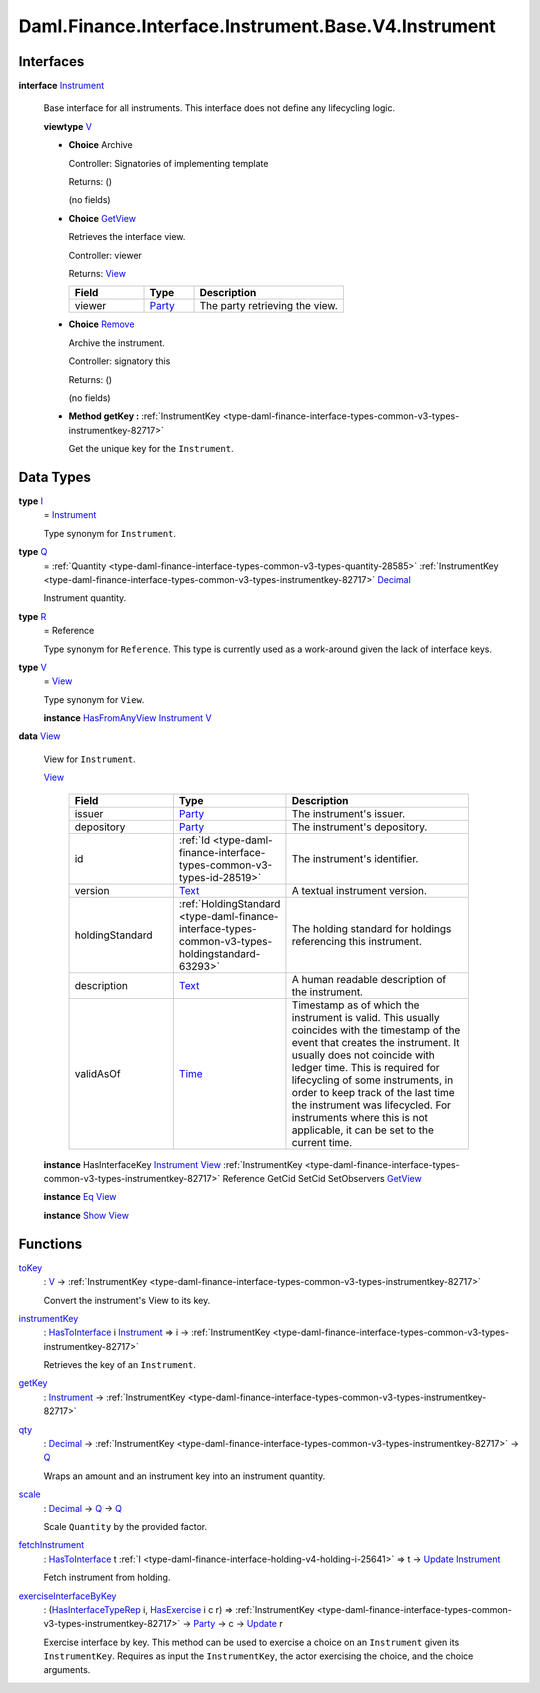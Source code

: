 .. Copyright (c) 2024 Digital Asset (Switzerland) GmbH and/or its affiliates. All rights reserved.
.. SPDX-License-Identifier: Apache-2.0

.. _module-daml-finance-interface-instrument-base-v4-instrument-47185:

Daml.Finance.Interface.Instrument.Base.V4.Instrument
====================================================

Interfaces
----------

.. _type-daml-finance-interface-instrument-base-v4-instrument-instrument-74494:

**interface** `Instrument <type-daml-finance-interface-instrument-base-v4-instrument-instrument-74494_>`_

  Base interface for all instruments\. This interface does not define any lifecycling logic\.

  **viewtype** `V <type-daml-finance-interface-instrument-base-v4-instrument-v-55368_>`_

  + **Choice** Archive

    Controller\: Signatories of implementing template

    Returns\: ()

    (no fields)

  + .. _type-daml-finance-interface-instrument-base-v4-instrument-getview-66559:

    **Choice** `GetView <type-daml-finance-interface-instrument-base-v4-instrument-getview-66559_>`_

    Retrieves the interface view\.

    Controller\: viewer

    Returns\: `View <type-daml-finance-interface-instrument-base-v4-instrument-view-52900_>`_

    .. list-table::
       :widths: 15 10 30
       :header-rows: 1

       * - Field
         - Type
         - Description
       * - viewer
         - `Party <https://docs.daml.com/daml/stdlib/Prelude.html#type-da-internal-lf-party-57932>`_
         - The party retrieving the view\.

  + .. _type-daml-finance-interface-instrument-base-v4-instrument-remove-35281:

    **Choice** `Remove <type-daml-finance-interface-instrument-base-v4-instrument-remove-35281_>`_

    Archive the instrument\.

    Controller\: signatory this

    Returns\: ()

    (no fields)

  + **Method getKey \:** :ref:`InstrumentKey <type-daml-finance-interface-types-common-v3-types-instrumentkey-82717>`

    Get the unique key for the ``Instrument``\.

Data Types
----------

.. _type-daml-finance-interface-instrument-base-v4-instrument-i-70415:

**type** `I <type-daml-finance-interface-instrument-base-v4-instrument-i-70415_>`_
  \= `Instrument <type-daml-finance-interface-instrument-base-v4-instrument-instrument-74494_>`_

  Type synonym for ``Instrument``\.

.. _type-daml-finance-interface-instrument-base-v4-instrument-q-66135:

**type** `Q <type-daml-finance-interface-instrument-base-v4-instrument-q-66135_>`_
  \= :ref:`Quantity <type-daml-finance-interface-types-common-v3-types-quantity-28585>` :ref:`InstrumentKey <type-daml-finance-interface-types-common-v3-types-instrumentkey-82717>` `Decimal <https://docs.daml.com/daml/stdlib/Prelude.html#type-ghc-types-decimal-18135>`_

  Instrument quantity\.

.. _type-daml-finance-interface-instrument-base-v4-instrument-r-72748:

**type** `R <type-daml-finance-interface-instrument-base-v4-instrument-r-72748_>`_
  \= Reference

  Type synonym for ``Reference``\. This type is currently used as a work\-around given the lack of
  interface keys\.

.. _type-daml-finance-interface-instrument-base-v4-instrument-v-55368:

**type** `V <type-daml-finance-interface-instrument-base-v4-instrument-v-55368_>`_
  \= `View <type-daml-finance-interface-instrument-base-v4-instrument-view-52900_>`_

  Type synonym for ``View``\.

  **instance** `HasFromAnyView <https://docs.daml.com/daml/stdlib/DA-Internal-Interface-AnyView.html#class-da-internal-interface-anyview-hasfromanyview-30108>`_ `Instrument <type-daml-finance-interface-instrument-base-v4-instrument-instrument-74494_>`_ `V <type-daml-finance-interface-instrument-base-v4-instrument-v-55368_>`_

.. _type-daml-finance-interface-instrument-base-v4-instrument-view-52900:

**data** `View <type-daml-finance-interface-instrument-base-v4-instrument-view-52900_>`_

  View for ``Instrument``\.

  .. _constr-daml-finance-interface-instrument-base-v4-instrument-view-91959:

  `View <constr-daml-finance-interface-instrument-base-v4-instrument-view-91959_>`_

    .. list-table::
       :widths: 15 10 30
       :header-rows: 1

       * - Field
         - Type
         - Description
       * - issuer
         - `Party <https://docs.daml.com/daml/stdlib/Prelude.html#type-da-internal-lf-party-57932>`_
         - The instrument's issuer\.
       * - depository
         - `Party <https://docs.daml.com/daml/stdlib/Prelude.html#type-da-internal-lf-party-57932>`_
         - The instrument's depository\.
       * - id
         - :ref:`Id <type-daml-finance-interface-types-common-v3-types-id-28519>`
         - The instrument's identifier\.
       * - version
         - `Text <https://docs.daml.com/daml/stdlib/Prelude.html#type-ghc-types-text-51952>`_
         - A textual instrument version\.
       * - holdingStandard
         - :ref:`HoldingStandard <type-daml-finance-interface-types-common-v3-types-holdingstandard-63293>`
         - The holding standard for holdings referencing this instrument\.
       * - description
         - `Text <https://docs.daml.com/daml/stdlib/Prelude.html#type-ghc-types-text-51952>`_
         - A human readable description of the instrument\.
       * - validAsOf
         - `Time <https://docs.daml.com/daml/stdlib/Prelude.html#type-da-internal-lf-time-63886>`_
         - Timestamp as of which the instrument is valid\. This usually coincides with the timestamp of the event that creates the instrument\. It usually does not coincide with ledger time\. This is required for lifecycling of some instruments, in order to keep track of the last time the instrument was lifecycled\. For instruments where this is not applicable, it can be set to the current time\.

  **instance** HasInterfaceKey `Instrument <type-daml-finance-interface-instrument-base-v4-instrument-instrument-74494_>`_ `View <type-daml-finance-interface-instrument-base-v4-instrument-view-52900_>`_ :ref:`InstrumentKey <type-daml-finance-interface-types-common-v3-types-instrumentkey-82717>` Reference GetCid SetCid SetObservers `GetView <type-daml-finance-interface-instrument-base-v4-instrument-getview-66559_>`_

  **instance** `Eq <https://docs.daml.com/daml/stdlib/Prelude.html#class-ghc-classes-eq-22713>`_ `View <type-daml-finance-interface-instrument-base-v4-instrument-view-52900_>`_

  **instance** `Show <https://docs.daml.com/daml/stdlib/Prelude.html#class-ghc-show-show-65360>`_ `View <type-daml-finance-interface-instrument-base-v4-instrument-view-52900_>`_

Functions
---------

.. _function-daml-finance-interface-instrument-base-v4-instrument-tokey-84902:

`toKey <function-daml-finance-interface-instrument-base-v4-instrument-tokey-84902_>`_
  \: `V <type-daml-finance-interface-instrument-base-v4-instrument-v-55368_>`_ \-\> :ref:`InstrumentKey <type-daml-finance-interface-types-common-v3-types-instrumentkey-82717>`

  Convert the instrument's View to its key\.

.. _function-daml-finance-interface-instrument-base-v4-instrument-instrumentkey-25474:

`instrumentKey <function-daml-finance-interface-instrument-base-v4-instrument-instrumentkey-25474_>`_
  \: `HasToInterface <https://docs.daml.com/daml/stdlib/Prelude.html#class-da-internal-interface-hastointerface-68104>`_ i `Instrument <type-daml-finance-interface-instrument-base-v4-instrument-instrument-74494_>`_ \=\> i \-\> :ref:`InstrumentKey <type-daml-finance-interface-types-common-v3-types-instrumentkey-82717>`

  Retrieves the key of an ``Instrument``\.

.. _function-daml-finance-interface-instrument-base-v4-instrument-getkey-72348:

`getKey <function-daml-finance-interface-instrument-base-v4-instrument-getkey-72348_>`_
  \: `Instrument <type-daml-finance-interface-instrument-base-v4-instrument-instrument-74494_>`_ \-\> :ref:`InstrumentKey <type-daml-finance-interface-types-common-v3-types-instrumentkey-82717>`

.. _function-daml-finance-interface-instrument-base-v4-instrument-qty-30556:

`qty <function-daml-finance-interface-instrument-base-v4-instrument-qty-30556_>`_
  \: `Decimal <https://docs.daml.com/daml/stdlib/Prelude.html#type-ghc-types-decimal-18135>`_ \-\> :ref:`InstrumentKey <type-daml-finance-interface-types-common-v3-types-instrumentkey-82717>` \-\> `Q <type-daml-finance-interface-instrument-base-v4-instrument-q-66135_>`_

  Wraps an amount and an instrument key into an instrument quantity\.

.. _function-daml-finance-interface-instrument-base-v4-instrument-scale-95016:

`scale <function-daml-finance-interface-instrument-base-v4-instrument-scale-95016_>`_
  \: `Decimal <https://docs.daml.com/daml/stdlib/Prelude.html#type-ghc-types-decimal-18135>`_ \-\> `Q <type-daml-finance-interface-instrument-base-v4-instrument-q-66135_>`_ \-\> `Q <type-daml-finance-interface-instrument-base-v4-instrument-q-66135_>`_

  Scale ``Quantity`` by the provided factor\.

.. _function-daml-finance-interface-instrument-base-v4-instrument-fetchinstrument-72799:

`fetchInstrument <function-daml-finance-interface-instrument-base-v4-instrument-fetchinstrument-72799_>`_
  \: `HasToInterface <https://docs.daml.com/daml/stdlib/Prelude.html#class-da-internal-interface-hastointerface-68104>`_ t :ref:`I <type-daml-finance-interface-holding-v4-holding-i-25641>` \=\> t \-\> `Update <https://docs.daml.com/daml/stdlib/Prelude.html#type-da-internal-lf-update-68072>`_ `Instrument <type-daml-finance-interface-instrument-base-v4-instrument-instrument-74494_>`_

  Fetch instrument from holding\.

.. _function-daml-finance-interface-instrument-base-v4-instrument-exerciseinterfacebykey-98720:

`exerciseInterfaceByKey <function-daml-finance-interface-instrument-base-v4-instrument-exerciseinterfacebykey-98720_>`_
  \: (`HasInterfaceTypeRep <https://docs.daml.com/daml/stdlib/Prelude.html#class-da-internal-interface-hasinterfacetyperep-84221>`_ i, `HasExercise <https://docs.daml.com/daml/stdlib/Prelude.html#class-da-internal-template-functions-hasexercise-70422>`_ i c r) \=\> :ref:`InstrumentKey <type-daml-finance-interface-types-common-v3-types-instrumentkey-82717>` \-\> `Party <https://docs.daml.com/daml/stdlib/Prelude.html#type-da-internal-lf-party-57932>`_ \-\> c \-\> `Update <https://docs.daml.com/daml/stdlib/Prelude.html#type-da-internal-lf-update-68072>`_ r

  Exercise interface by key\.
  This method can be used to exercise a choice on an ``Instrument`` given its ``InstrumentKey``\.
  Requires as input the ``InstrumentKey``, the actor exercising the choice, and the choice arguments\.
